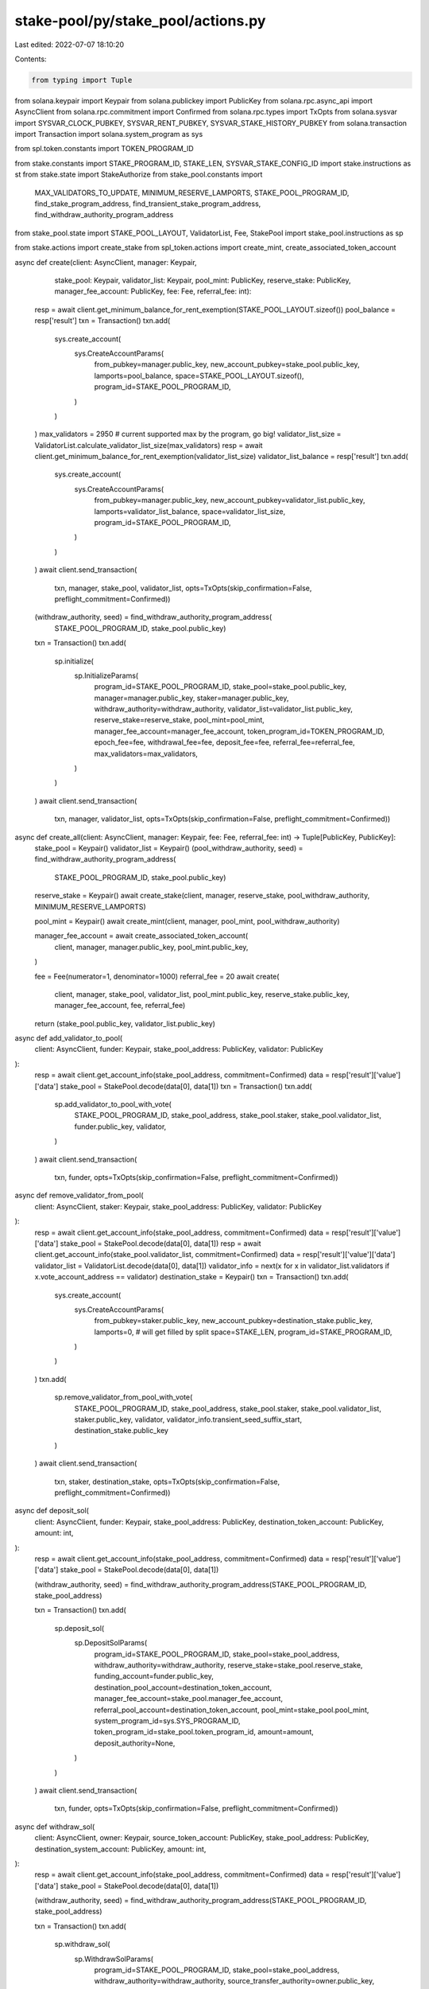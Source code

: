 stake-pool/py/stake_pool/actions.py
===================================

Last edited: 2022-07-07 18:10:20

Contents:

.. code-block:: py

    from typing import Tuple

from solana.keypair import Keypair
from solana.publickey import PublicKey
from solana.rpc.async_api import AsyncClient
from solana.rpc.commitment import Confirmed
from solana.rpc.types import TxOpts
from solana.sysvar import SYSVAR_CLOCK_PUBKEY, SYSVAR_RENT_PUBKEY, SYSVAR_STAKE_HISTORY_PUBKEY
from solana.transaction import Transaction
import solana.system_program as sys

from spl.token.constants import TOKEN_PROGRAM_ID

from stake.constants import STAKE_PROGRAM_ID, STAKE_LEN, SYSVAR_STAKE_CONFIG_ID
import stake.instructions as st
from stake.state import StakeAuthorize
from stake_pool.constants import \
    MAX_VALIDATORS_TO_UPDATE, \
    MINIMUM_RESERVE_LAMPORTS, \
    STAKE_POOL_PROGRAM_ID, \
    find_stake_program_address, \
    find_transient_stake_program_address, \
    find_withdraw_authority_program_address
from stake_pool.state import STAKE_POOL_LAYOUT, ValidatorList, Fee, StakePool
import stake_pool.instructions as sp

from stake.actions import create_stake
from spl_token.actions import create_mint, create_associated_token_account


async def create(client: AsyncClient, manager: Keypair,
                 stake_pool: Keypair, validator_list: Keypair,
                 pool_mint: PublicKey, reserve_stake: PublicKey,
                 manager_fee_account: PublicKey, fee: Fee, referral_fee: int):
    resp = await client.get_minimum_balance_for_rent_exemption(STAKE_POOL_LAYOUT.sizeof())
    pool_balance = resp['result']
    txn = Transaction()
    txn.add(
        sys.create_account(
            sys.CreateAccountParams(
                from_pubkey=manager.public_key,
                new_account_pubkey=stake_pool.public_key,
                lamports=pool_balance,
                space=STAKE_POOL_LAYOUT.sizeof(),
                program_id=STAKE_POOL_PROGRAM_ID,
            )
        )
    )
    max_validators = 2950  # current supported max by the program, go big!
    validator_list_size = ValidatorList.calculate_validator_list_size(max_validators)
    resp = await client.get_minimum_balance_for_rent_exemption(validator_list_size)
    validator_list_balance = resp['result']
    txn.add(
        sys.create_account(
            sys.CreateAccountParams(
                from_pubkey=manager.public_key,
                new_account_pubkey=validator_list.public_key,
                lamports=validator_list_balance,
                space=validator_list_size,
                program_id=STAKE_POOL_PROGRAM_ID,
            )
        )
    )
    await client.send_transaction(
        txn, manager, stake_pool, validator_list, opts=TxOpts(skip_confirmation=False, preflight_commitment=Confirmed))

    (withdraw_authority, seed) = find_withdraw_authority_program_address(
        STAKE_POOL_PROGRAM_ID, stake_pool.public_key)
    txn = Transaction()
    txn.add(
        sp.initialize(
            sp.InitializeParams(
                program_id=STAKE_POOL_PROGRAM_ID,
                stake_pool=stake_pool.public_key,
                manager=manager.public_key,
                staker=manager.public_key,
                withdraw_authority=withdraw_authority,
                validator_list=validator_list.public_key,
                reserve_stake=reserve_stake,
                pool_mint=pool_mint,
                manager_fee_account=manager_fee_account,
                token_program_id=TOKEN_PROGRAM_ID,
                epoch_fee=fee,
                withdrawal_fee=fee,
                deposit_fee=fee,
                referral_fee=referral_fee,
                max_validators=max_validators,
            )
        )
    )
    await client.send_transaction(
        txn, manager, validator_list, opts=TxOpts(skip_confirmation=False, preflight_commitment=Confirmed))


async def create_all(client: AsyncClient, manager: Keypair, fee: Fee, referral_fee: int) -> Tuple[PublicKey, PublicKey]:
    stake_pool = Keypair()
    validator_list = Keypair()
    (pool_withdraw_authority, seed) = find_withdraw_authority_program_address(
        STAKE_POOL_PROGRAM_ID, stake_pool.public_key)

    reserve_stake = Keypair()
    await create_stake(client, manager, reserve_stake, pool_withdraw_authority, MINIMUM_RESERVE_LAMPORTS)

    pool_mint = Keypair()
    await create_mint(client, manager, pool_mint, pool_withdraw_authority)

    manager_fee_account = await create_associated_token_account(
        client,
        manager,
        manager.public_key,
        pool_mint.public_key,
    )

    fee = Fee(numerator=1, denominator=1000)
    referral_fee = 20
    await create(
        client, manager, stake_pool, validator_list, pool_mint.public_key,
        reserve_stake.public_key, manager_fee_account, fee, referral_fee)
    return (stake_pool.public_key, validator_list.public_key)


async def add_validator_to_pool(
    client: AsyncClient, funder: Keypair,
    stake_pool_address: PublicKey, validator: PublicKey
):
    resp = await client.get_account_info(stake_pool_address, commitment=Confirmed)
    data = resp['result']['value']['data']
    stake_pool = StakePool.decode(data[0], data[1])
    txn = Transaction()
    txn.add(
        sp.add_validator_to_pool_with_vote(
            STAKE_POOL_PROGRAM_ID,
            stake_pool_address,
            stake_pool.staker,
            stake_pool.validator_list,
            funder.public_key,
            validator,
        )
    )
    await client.send_transaction(
        txn, funder, opts=TxOpts(skip_confirmation=False, preflight_commitment=Confirmed))


async def remove_validator_from_pool(
    client: AsyncClient, staker: Keypair,
    stake_pool_address: PublicKey, validator: PublicKey
):
    resp = await client.get_account_info(stake_pool_address, commitment=Confirmed)
    data = resp['result']['value']['data']
    stake_pool = StakePool.decode(data[0], data[1])
    resp = await client.get_account_info(stake_pool.validator_list, commitment=Confirmed)
    data = resp['result']['value']['data']
    validator_list = ValidatorList.decode(data[0], data[1])
    validator_info = next(x for x in validator_list.validators if x.vote_account_address == validator)
    destination_stake = Keypair()
    txn = Transaction()
    txn.add(
        sys.create_account(
            sys.CreateAccountParams(
                from_pubkey=staker.public_key,
                new_account_pubkey=destination_stake.public_key,
                lamports=0,  # will get filled by split
                space=STAKE_LEN,
                program_id=STAKE_PROGRAM_ID,
            )
        )
    )
    txn.add(
        sp.remove_validator_from_pool_with_vote(
            STAKE_POOL_PROGRAM_ID,
            stake_pool_address,
            stake_pool.staker,
            stake_pool.validator_list,
            staker.public_key,
            validator,
            validator_info.transient_seed_suffix_start,
            destination_stake.public_key
        )
    )
    await client.send_transaction(
        txn, staker, destination_stake,
        opts=TxOpts(skip_confirmation=False, preflight_commitment=Confirmed))


async def deposit_sol(
    client: AsyncClient, funder: Keypair, stake_pool_address: PublicKey,
    destination_token_account: PublicKey, amount: int,
):
    resp = await client.get_account_info(stake_pool_address, commitment=Confirmed)
    data = resp['result']['value']['data']
    stake_pool = StakePool.decode(data[0], data[1])

    (withdraw_authority, seed) = find_withdraw_authority_program_address(STAKE_POOL_PROGRAM_ID, stake_pool_address)

    txn = Transaction()
    txn.add(
        sp.deposit_sol(
            sp.DepositSolParams(
                program_id=STAKE_POOL_PROGRAM_ID,
                stake_pool=stake_pool_address,
                withdraw_authority=withdraw_authority,
                reserve_stake=stake_pool.reserve_stake,
                funding_account=funder.public_key,
                destination_pool_account=destination_token_account,
                manager_fee_account=stake_pool.manager_fee_account,
                referral_pool_account=destination_token_account,
                pool_mint=stake_pool.pool_mint,
                system_program_id=sys.SYS_PROGRAM_ID,
                token_program_id=stake_pool.token_program_id,
                amount=amount,
                deposit_authority=None,
            )
        )
    )
    await client.send_transaction(
        txn, funder, opts=TxOpts(skip_confirmation=False, preflight_commitment=Confirmed))


async def withdraw_sol(
    client: AsyncClient, owner: Keypair, source_token_account: PublicKey,
    stake_pool_address: PublicKey, destination_system_account: PublicKey, amount: int,
):
    resp = await client.get_account_info(stake_pool_address, commitment=Confirmed)
    data = resp['result']['value']['data']
    stake_pool = StakePool.decode(data[0], data[1])

    (withdraw_authority, seed) = find_withdraw_authority_program_address(STAKE_POOL_PROGRAM_ID, stake_pool_address)

    txn = Transaction()
    txn.add(
        sp.withdraw_sol(
            sp.WithdrawSolParams(
                program_id=STAKE_POOL_PROGRAM_ID,
                stake_pool=stake_pool_address,
                withdraw_authority=withdraw_authority,
                source_transfer_authority=owner.public_key,
                source_pool_account=source_token_account,
                reserve_stake=stake_pool.reserve_stake,
                destination_system_account=destination_system_account,
                manager_fee_account=stake_pool.manager_fee_account,
                pool_mint=stake_pool.pool_mint,
                clock_sysvar=SYSVAR_CLOCK_PUBKEY,
                stake_history_sysvar=SYSVAR_STAKE_HISTORY_PUBKEY,
                stake_program_id=STAKE_PROGRAM_ID,
                token_program_id=stake_pool.token_program_id,
                amount=amount,
                sol_withdraw_authority=None,
            )
        )
    )
    await client.send_transaction(
        txn, owner, opts=TxOpts(skip_confirmation=False, preflight_commitment=Confirmed))


async def deposit_stake(
    client: AsyncClient,
    deposit_stake_authority: Keypair,
    stake_pool_address: PublicKey,
    validator_vote: PublicKey,
    deposit_stake: PublicKey,
    destination_pool_account: PublicKey,
):
    resp = await client.get_account_info(stake_pool_address, commitment=Confirmed)
    data = resp['result']['value']['data']
    stake_pool = StakePool.decode(data[0], data[1])

    (withdraw_authority, _) = find_withdraw_authority_program_address(STAKE_POOL_PROGRAM_ID, stake_pool_address)
    (validator_stake, _) = find_stake_program_address(
        STAKE_POOL_PROGRAM_ID,
        validator_vote,
        stake_pool_address,
    )

    txn = Transaction()
    txn.add(
        st.authorize(
            st.AuthorizeParams(
                stake=deposit_stake,
                clock_sysvar=SYSVAR_CLOCK_PUBKEY,
                authority=deposit_stake_authority.public_key,
                new_authority=stake_pool.stake_deposit_authority,
                stake_authorize=StakeAuthorize.STAKER,
            )
        )
    )
    txn.add(
        st.authorize(
            st.AuthorizeParams(
                stake=deposit_stake,
                clock_sysvar=SYSVAR_CLOCK_PUBKEY,
                authority=deposit_stake_authority.public_key,
                new_authority=stake_pool.stake_deposit_authority,
                stake_authorize=StakeAuthorize.WITHDRAWER,
            )
        )
    )
    txn.add(
        sp.deposit_stake(
            sp.DepositStakeParams(
                program_id=STAKE_POOL_PROGRAM_ID,
                stake_pool=stake_pool_address,
                validator_list=stake_pool.validator_list,
                deposit_authority=stake_pool.stake_deposit_authority,
                withdraw_authority=withdraw_authority,
                deposit_stake=deposit_stake,
                validator_stake=validator_stake,
                reserve_stake=stake_pool.reserve_stake,
                destination_pool_account=destination_pool_account,
                manager_fee_account=stake_pool.manager_fee_account,
                referral_pool_account=destination_pool_account,
                pool_mint=stake_pool.pool_mint,
                clock_sysvar=SYSVAR_CLOCK_PUBKEY,
                stake_history_sysvar=SYSVAR_STAKE_HISTORY_PUBKEY,
                token_program_id=stake_pool.token_program_id,
                stake_program_id=STAKE_PROGRAM_ID,
            )
        )
    )
    await client.send_transaction(
        txn, deposit_stake_authority, opts=TxOpts(skip_confirmation=False, preflight_commitment=Confirmed))


async def withdraw_stake(
    client: AsyncClient,
    payer: Keypair,
    source_transfer_authority: Keypair,
    destination_stake: Keypair,
    stake_pool_address: PublicKey,
    validator_vote: PublicKey,
    destination_stake_authority: PublicKey,
    source_pool_account: PublicKey,
    amount: int,
):
    resp = await client.get_account_info(stake_pool_address, commitment=Confirmed)
    data = resp['result']['value']['data']
    stake_pool = StakePool.decode(data[0], data[1])

    (withdraw_authority, _) = find_withdraw_authority_program_address(STAKE_POOL_PROGRAM_ID, stake_pool_address)
    (validator_stake, _) = find_stake_program_address(
        STAKE_POOL_PROGRAM_ID,
        validator_vote,
        stake_pool_address,
    )

    resp = await client.get_minimum_balance_for_rent_exemption(STAKE_LEN)
    stake_rent_exemption = resp['result']

    txn = Transaction()
    txn.add(
        sys.create_account(
            sys.CreateAccountParams(
                from_pubkey=payer.public_key,
                new_account_pubkey=destination_stake.public_key,
                lamports=stake_rent_exemption,
                space=STAKE_LEN,
                program_id=STAKE_PROGRAM_ID,
            )
        )
    )
    txn.add(
        sp.withdraw_stake(
            sp.WithdrawStakeParams(
                program_id=STAKE_POOL_PROGRAM_ID,
                stake_pool=stake_pool_address,
                validator_list=stake_pool.validator_list,
                withdraw_authority=withdraw_authority,
                validator_stake=validator_stake,
                destination_stake=destination_stake.public_key,
                destination_stake_authority=destination_stake_authority,
                source_transfer_authority=source_transfer_authority.public_key,
                source_pool_account=source_pool_account,
                manager_fee_account=stake_pool.manager_fee_account,
                pool_mint=stake_pool.pool_mint,
                clock_sysvar=SYSVAR_CLOCK_PUBKEY,
                token_program_id=stake_pool.token_program_id,
                stake_program_id=STAKE_PROGRAM_ID,
                amount=amount,
            )
        )
    )
    signers = [payer, source_transfer_authority, destination_stake] \
        if payer != source_transfer_authority else [payer, destination_stake]
    await client.send_transaction(
        txn, *signers, opts=TxOpts(skip_confirmation=False, preflight_commitment=Confirmed))


async def update_stake_pool(client: AsyncClient, payer: Keypair, stake_pool_address: PublicKey):
    """Create and send all instructions to completely update a stake pool after epoch change."""
    resp = await client.get_account_info(stake_pool_address, commitment=Confirmed)
    data = resp['result']['value']['data']
    stake_pool = StakePool.decode(data[0], data[1])
    resp = await client.get_account_info(stake_pool.validator_list, commitment=Confirmed)
    data = resp['result']['value']['data']
    validator_list = ValidatorList.decode(data[0], data[1])
    (withdraw_authority, seed) = find_withdraw_authority_program_address(STAKE_POOL_PROGRAM_ID, stake_pool_address)
    update_list_instructions = []
    validator_chunks = [
        validator_list.validators[i:i+MAX_VALIDATORS_TO_UPDATE]
        for i in range(0, len(validator_list.validators), MAX_VALIDATORS_TO_UPDATE)
    ]
    start_index = 0
    for validator_chunk in validator_chunks:
        validator_and_transient_stake_pairs = []
        for validator in validator_chunk:
            (validator_stake_address, _) = find_stake_program_address(
                STAKE_POOL_PROGRAM_ID,
                validator.vote_account_address,
                stake_pool_address,
            )
            validator_and_transient_stake_pairs.append(validator_stake_address)
            (transient_stake_address, _) = find_transient_stake_program_address(
                STAKE_POOL_PROGRAM_ID,
                validator.vote_account_address,
                stake_pool_address,
                validator.transient_seed_suffix_start,
            )
            validator_and_transient_stake_pairs.append(transient_stake_address)
        update_list_instructions.append(
            sp.update_validator_list_balance(
                sp.UpdateValidatorListBalanceParams(
                    program_id=STAKE_POOL_PROGRAM_ID,
                    stake_pool=stake_pool_address,
                    withdraw_authority=withdraw_authority,
                    validator_list=stake_pool.validator_list,
                    reserve_stake=stake_pool.reserve_stake,
                    clock_sysvar=SYSVAR_CLOCK_PUBKEY,
                    stake_history_sysvar=SYSVAR_STAKE_HISTORY_PUBKEY,
                    stake_program_id=STAKE_PROGRAM_ID,
                    validator_and_transient_stake_pairs=validator_and_transient_stake_pairs,
                    start_index=start_index,
                    no_merge=False,
                )
            )
        )
        start_index += MAX_VALIDATORS_TO_UPDATE
    if update_list_instructions:
        last_instruction = update_list_instructions.pop()
        for update_list_instruction in update_list_instructions:
            txn = Transaction()
            txn.add(update_list_instruction)
            await client.send_transaction(
                txn, payer, opts=TxOpts(skip_confirmation=True, preflight_commitment=Confirmed))
        txn = Transaction()
        txn.add(last_instruction)
        await client.send_transaction(
            txn, payer, opts=TxOpts(skip_confirmation=False, preflight_commitment=Confirmed))
    txn = Transaction()
    txn.add(
        sp.update_stake_pool_balance(
            sp.UpdateStakePoolBalanceParams(
                program_id=STAKE_POOL_PROGRAM_ID,
                stake_pool=stake_pool_address,
                withdraw_authority=withdraw_authority,
                validator_list=stake_pool.validator_list,
                reserve_stake=stake_pool.reserve_stake,
                manager_fee_account=stake_pool.manager_fee_account,
                pool_mint=stake_pool.pool_mint,
                token_program_id=stake_pool.token_program_id,
            )
        )
    )
    txn.add(
        sp.cleanup_removed_validator_entries(
            sp.CleanupRemovedValidatorEntriesParams(
                program_id=STAKE_POOL_PROGRAM_ID,
                stake_pool=stake_pool_address,
                validator_list=stake_pool.validator_list,
            )
        )
    )
    await client.send_transaction(
        txn, payer, opts=TxOpts(skip_confirmation=False, preflight_commitment=Confirmed))


async def increase_validator_stake(
    client: AsyncClient, payer: Keypair, staker: Keypair, stake_pool_address: PublicKey,
    validator_vote: PublicKey, lamports: int
):
    resp = await client.get_account_info(stake_pool_address, commitment=Confirmed)
    data = resp['result']['value']['data']
    stake_pool = StakePool.decode(data[0], data[1])

    resp = await client.get_account_info(stake_pool.validator_list, commitment=Confirmed)
    data = resp['result']['value']['data']
    validator_list = ValidatorList.decode(data[0], data[1])
    (withdraw_authority, seed) = find_withdraw_authority_program_address(STAKE_POOL_PROGRAM_ID, stake_pool_address)

    validator_info = next(x for x in validator_list.validators if x.vote_account_address == validator_vote)
    transient_stake_seed = validator_info.transient_seed_suffix_start + 1  # bump up by one to avoid reuse
    (transient_stake, _) = find_transient_stake_program_address(
        STAKE_POOL_PROGRAM_ID,
        validator_info.vote_account_address,
        stake_pool_address,
        transient_stake_seed,
    )
    (validator_stake, _) = find_stake_program_address(
        STAKE_POOL_PROGRAM_ID,
        validator_info.vote_account_address,
        stake_pool_address,
    )

    txn = Transaction()
    txn.add(
        sp.increase_validator_stake(
            sp.IncreaseValidatorStakeParams(
                program_id=STAKE_POOL_PROGRAM_ID,
                stake_pool=stake_pool_address,
                staker=staker.public_key,
                withdraw_authority=withdraw_authority,
                validator_list=stake_pool.validator_list,
                reserve_stake=stake_pool.reserve_stake,
                transient_stake=transient_stake,
                validator_stake=validator_stake,
                validator_vote=validator_vote,
                clock_sysvar=SYSVAR_CLOCK_PUBKEY,
                rent_sysvar=SYSVAR_RENT_PUBKEY,
                stake_history_sysvar=SYSVAR_STAKE_HISTORY_PUBKEY,
                stake_config_sysvar=SYSVAR_STAKE_CONFIG_ID,
                system_program_id=sys.SYS_PROGRAM_ID,
                stake_program_id=STAKE_PROGRAM_ID,
                lamports=lamports,
                transient_stake_seed=transient_stake_seed,
            )
        )
    )

    signers = [payer, staker] if payer != staker else [payer]
    await client.send_transaction(
        txn, *signers, opts=TxOpts(skip_confirmation=False, preflight_commitment=Confirmed))


async def decrease_validator_stake(
    client: AsyncClient, payer: Keypair, staker: Keypair, stake_pool_address: PublicKey,
    validator_vote: PublicKey, lamports: int
):
    resp = await client.get_account_info(stake_pool_address, commitment=Confirmed)
    data = resp['result']['value']['data']
    stake_pool = StakePool.decode(data[0], data[1])

    resp = await client.get_account_info(stake_pool.validator_list, commitment=Confirmed)
    data = resp['result']['value']['data']
    validator_list = ValidatorList.decode(data[0], data[1])
    (withdraw_authority, seed) = find_withdraw_authority_program_address(STAKE_POOL_PROGRAM_ID, stake_pool_address)

    validator_info = next(x for x in validator_list.validators if x.vote_account_address == validator_vote)
    (validator_stake, _) = find_stake_program_address(
        STAKE_POOL_PROGRAM_ID,
        validator_info.vote_account_address,
        stake_pool_address,
    )
    transient_stake_seed = validator_info.transient_seed_suffix_start + 1  # bump up by one to avoid reuse
    (transient_stake, _) = find_transient_stake_program_address(
        STAKE_POOL_PROGRAM_ID,
        validator_info.vote_account_address,
        stake_pool_address,
        transient_stake_seed,
    )

    txn = Transaction()
    txn.add(
        sp.decrease_validator_stake(
            sp.DecreaseValidatorStakeParams(
                program_id=STAKE_POOL_PROGRAM_ID,
                stake_pool=stake_pool_address,
                staker=staker.public_key,
                withdraw_authority=withdraw_authority,
                validator_list=stake_pool.validator_list,
                validator_stake=validator_stake,
                transient_stake=transient_stake,
                clock_sysvar=SYSVAR_CLOCK_PUBKEY,
                rent_sysvar=SYSVAR_RENT_PUBKEY,
                system_program_id=sys.SYS_PROGRAM_ID,
                stake_program_id=STAKE_PROGRAM_ID,
                lamports=lamports,
                transient_stake_seed=transient_stake_seed,
            )
        )
    )

    signers = [payer, staker] if payer != staker else [payer]
    await client.send_transaction(
        txn, *signers, opts=TxOpts(skip_confirmation=False, preflight_commitment=Confirmed))


